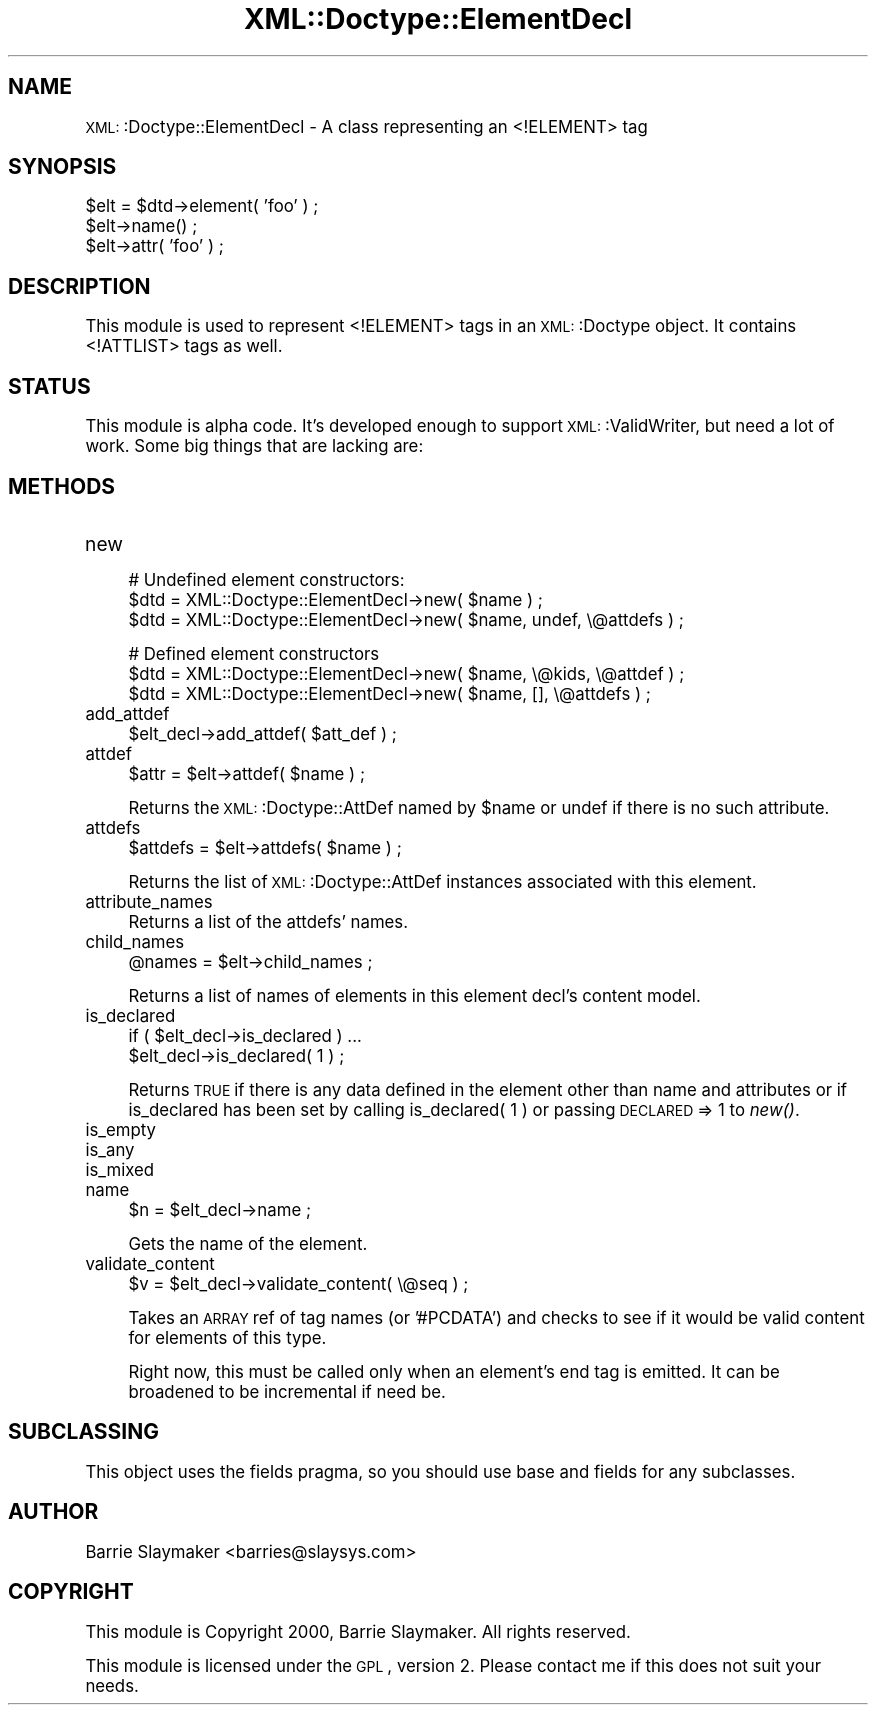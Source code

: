 .\" Automatically generated by Pod::Man version 1.15
.\" Mon Apr 23 13:39:37 2001
.\"
.\" Standard preamble:
.\" ======================================================================
.de Sh \" Subsection heading
.br
.if t .Sp
.ne 5
.PP
\fB\\$1\fR
.PP
..
.de Sp \" Vertical space (when we can't use .PP)
.if t .sp .5v
.if n .sp
..
.de Ip \" List item
.br
.ie \\n(.$>=3 .ne \\$3
.el .ne 3
.IP "\\$1" \\$2
..
.de Vb \" Begin verbatim text
.ft CW
.nf
.ne \\$1
..
.de Ve \" End verbatim text
.ft R

.fi
..
.\" Set up some character translations and predefined strings.  \*(-- will
.\" give an unbreakable dash, \*(PI will give pi, \*(L" will give a left
.\" double quote, and \*(R" will give a right double quote.  | will give a
.\" real vertical bar.  \*(C+ will give a nicer C++.  Capital omega is used
.\" to do unbreakable dashes and therefore won't be available.  \*(C` and
.\" \*(C' expand to `' in nroff, nothing in troff, for use with C<>
.tr \(*W-|\(bv\*(Tr
.ds C+ C\v'-.1v'\h'-1p'\s-2+\h'-1p'+\s0\v'.1v'\h'-1p'
.ie n \{\
.    ds -- \(*W-
.    ds PI pi
.    if (\n(.H=4u)&(1m=24u) .ds -- \(*W\h'-12u'\(*W\h'-12u'-\" diablo 10 pitch
.    if (\n(.H=4u)&(1m=20u) .ds -- \(*W\h'-12u'\(*W\h'-8u'-\"  diablo 12 pitch
.    ds L" ""
.    ds R" ""
.    ds C` ""
.    ds C' ""
'br\}
.el\{\
.    ds -- \|\(em\|
.    ds PI \(*p
.    ds L" ``
.    ds R" ''
'br\}
.\"
.\" If the F register is turned on, we'll generate index entries on stderr
.\" for titles (.TH), headers (.SH), subsections (.Sh), items (.Ip), and
.\" index entries marked with X<> in POD.  Of course, you'll have to process
.\" the output yourself in some meaningful fashion.
.if \nF \{\
.    de IX
.    tm Index:\\$1\t\\n%\t"\\$2"
..
.    nr % 0
.    rr F
.\}
.\"
.\" For nroff, turn off justification.  Always turn off hyphenation; it
.\" makes way too many mistakes in technical documents.
.hy 0
.if n .na
.\"
.\" Accent mark definitions (@(#)ms.acc 1.5 88/02/08 SMI; from UCB 4.2).
.\" Fear.  Run.  Save yourself.  No user-serviceable parts.
.bd B 3
.    \" fudge factors for nroff and troff
.if n \{\
.    ds #H 0
.    ds #V .8m
.    ds #F .3m
.    ds #[ \f1
.    ds #] \fP
.\}
.if t \{\
.    ds #H ((1u-(\\\\n(.fu%2u))*.13m)
.    ds #V .6m
.    ds #F 0
.    ds #[ \&
.    ds #] \&
.\}
.    \" simple accents for nroff and troff
.if n \{\
.    ds ' \&
.    ds ` \&
.    ds ^ \&
.    ds , \&
.    ds ~ ~
.    ds /
.\}
.if t \{\
.    ds ' \\k:\h'-(\\n(.wu*8/10-\*(#H)'\'\h"|\\n:u"
.    ds ` \\k:\h'-(\\n(.wu*8/10-\*(#H)'\`\h'|\\n:u'
.    ds ^ \\k:\h'-(\\n(.wu*10/11-\*(#H)'^\h'|\\n:u'
.    ds , \\k:\h'-(\\n(.wu*8/10)',\h'|\\n:u'
.    ds ~ \\k:\h'-(\\n(.wu-\*(#H-.1m)'~\h'|\\n:u'
.    ds / \\k:\h'-(\\n(.wu*8/10-\*(#H)'\z\(sl\h'|\\n:u'
.\}
.    \" troff and (daisy-wheel) nroff accents
.ds : \\k:\h'-(\\n(.wu*8/10-\*(#H+.1m+\*(#F)'\v'-\*(#V'\z.\h'.2m+\*(#F'.\h'|\\n:u'\v'\*(#V'
.ds 8 \h'\*(#H'\(*b\h'-\*(#H'
.ds o \\k:\h'-(\\n(.wu+\w'\(de'u-\*(#H)/2u'\v'-.3n'\*(#[\z\(de\v'.3n'\h'|\\n:u'\*(#]
.ds d- \h'\*(#H'\(pd\h'-\w'~'u'\v'-.25m'\f2\(hy\fP\v'.25m'\h'-\*(#H'
.ds D- D\\k:\h'-\w'D'u'\v'-.11m'\z\(hy\v'.11m'\h'|\\n:u'
.ds th \*(#[\v'.3m'\s+1I\s-1\v'-.3m'\h'-(\w'I'u*2/3)'\s-1o\s+1\*(#]
.ds Th \*(#[\s+2I\s-2\h'-\w'I'u*3/5'\v'-.3m'o\v'.3m'\*(#]
.ds ae a\h'-(\w'a'u*4/10)'e
.ds Ae A\h'-(\w'A'u*4/10)'E
.    \" corrections for vroff
.if v .ds ~ \\k:\h'-(\\n(.wu*9/10-\*(#H)'\s-2\u~\d\s+2\h'|\\n:u'
.if v .ds ^ \\k:\h'-(\\n(.wu*10/11-\*(#H)'\v'-.4m'^\v'.4m'\h'|\\n:u'
.    \" for low resolution devices (crt and lpr)
.if \n(.H>23 .if \n(.V>19 \
\{\
.    ds : e
.    ds 8 ss
.    ds o a
.    ds d- d\h'-1'\(ga
.    ds D- D\h'-1'\(hy
.    ds th \o'bp'
.    ds Th \o'LP'
.    ds ae ae
.    ds Ae AE
.\}
.rm #[ #] #H #V #F C
.\" ======================================================================
.\"
.IX Title "XML::Doctype::ElementDecl 3"
.TH XML::Doctype::ElementDecl 3 "perl v5.6.1" "2000-08-17" "User Contributed Perl Documentation"
.UC
.SH "NAME"
\&\s-1XML:\s0:Doctype::ElementDecl \- A class representing an <!ELEMENT> tag
.SH "SYNOPSIS"
.IX Header "SYNOPSIS"
.Vb 3
\&   $elt = $dtd->element( 'foo' ) ;
\&   $elt->name() ;
\&   $elt->attr( 'foo' ) ;
.Ve
.SH "DESCRIPTION"
.IX Header "DESCRIPTION"
This module is used to represent <!ELEMENT> tags in an \s-1XML:\s0:Doctype object.
It contains <!ATTLIST> tags as well.
.SH "STATUS"
.IX Header "STATUS"
This module is alpha code.  It's developed enough to support \s-1XML:\s0:ValidWriter,
but need a lot of work.  Some big things that are lacking are:
.SH "METHODS"
.IX Header "METHODS"
.Ip "new" 4
.IX Item "new"
.Vb 3
\&   # Undefined element constructors:
\&   $dtd = XML::Doctype::ElementDecl->new( $name ) ;
\&   $dtd = XML::Doctype::ElementDecl->new( $name, undef, \e@attdefs ) ;
.Ve
.Vb 3
\&   # Defined element constructors
\&   $dtd = XML::Doctype::ElementDecl->new( $name, \e@kids, \e@attdef ) ;
\&   $dtd = XML::Doctype::ElementDecl->new( $name, [], \e@attdefs ) ;
.Ve
.Ip "add_attdef" 4
.IX Item "add_attdef"
.Vb 1
\&   $elt_decl->add_attdef( $att_def ) ;
.Ve
.Ip "attdef" 4
.IX Item "attdef"
.Vb 1
\&   $attr = $elt->attdef( $name ) ;
.Ve
Returns the \s-1XML:\s0:Doctype::AttDef named by \f(CW$name\fR or undef if there is no
such attribute.
.Ip "attdefs" 4
.IX Item "attdefs"
.Vb 1
\&   $attdefs = $elt->attdefs( $name ) ;
.Ve
Returns the list of \s-1XML:\s0:Doctype::AttDef instances associated with this
element.
.Ip "attribute_names" 4
.IX Item "attribute_names"
Returns a list of the attdefs' names.
.Ip "child_names" 4
.IX Item "child_names"
.Vb 1
\&   @names = $elt->child_names ;
.Ve
Returns a list of names of elements in this element decl's content model.
.Ip "is_declared" 4
.IX Item "is_declared"
.Vb 2
\&   if ( $elt_decl->is_declared ) ...
\&   $elt_decl->is_declared( 1 ) ;
.Ve
Returns \s-1TRUE\s0 if there is any data defined in the element other than name and
attributes or if is_declared has been set by calling is_declared( 1 ) or
passing \s-1DECLARED\s0 => 1 to \fInew()\fR.
.Ip "is_empty" 4
.IX Item "is_empty"
.PD 0
.Ip "is_any" 4
.IX Item "is_any"
.Ip "is_mixed" 4
.IX Item "is_mixed"
.Ip "name" 4
.IX Item "name"
.PD
.Vb 1
\&   $n = $elt_decl->name ;
.Ve
Gets the name of the element.
.Ip "validate_content" 4
.IX Item "validate_content"
.Vb 1
\&   $v = $elt_decl->validate_content( \e@seq ) ;
.Ve
Takes an \s-1ARRAY\s0 ref of tag names (or '#PCDATA') and checks to see if
it would be valid content for elements of this type.
.Sp
Right now, this must be called only when an element's end tag is
emitted.  It can be broadened to be incremental if need be.
.SH "SUBCLASSING"
.IX Header "SUBCLASSING"
This object uses the fields pragma, so you should use base and fields for
any subclasses.
.SH "AUTHOR"
.IX Header "AUTHOR"
Barrie Slaymaker <barries@slaysys.com>
.SH "COPYRIGHT"
.IX Header "COPYRIGHT"
This module is Copyright 2000, Barrie Slaymaker.  All rights reserved.
.Sp
This module is licensed under the \s-1GPL\s0, version 2.  Please contact me if this
does not suit your needs.
